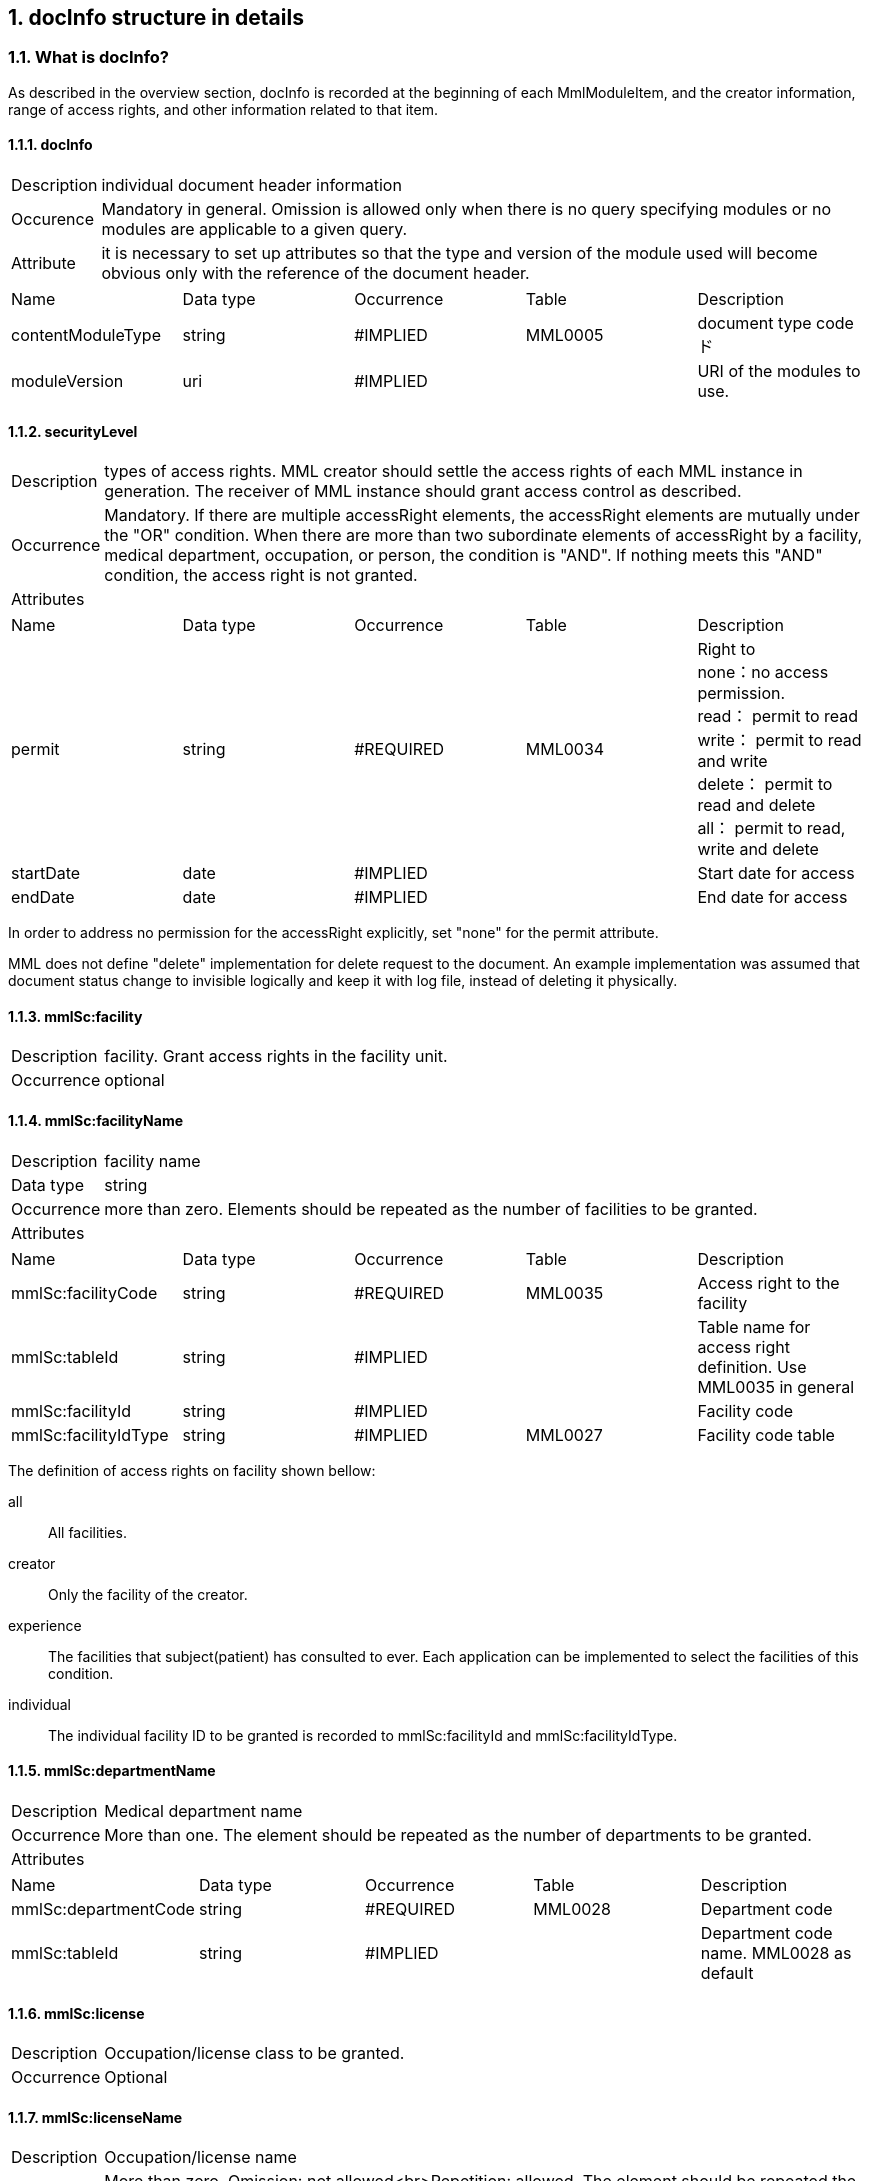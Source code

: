 :numberd:
:sectnums:

== docInfo structure in details
===  What is docInfo?
As described in the overview section, docInfo is recorded at the beginning of each MmlModuleItem, and the creator information, range of access rights, and other information related to that item.

==== docInfo
[horizontal]
Description:: individual document header information
Occurence:: Mandatory in general. Omission is allowed only when there is no query specifying modules or no modules are applicable to a given query.
Attribute:: it is necessary to set up attributes so that the type and version of the module used will become obvious only with the reference of the document header.
|=====
|Name|Data type|Occurrence|Table|Description
|contentModuleType|string|#IMPLIED|MML0005|document type codeド
|moduleVersion|uri|#IMPLIED| |URI of the modules to use.
|=====

==== securityLevel
[horizontal]
Description:: types of access rights. MML creator should settle the access rights of each MML instance in generation. The receiver of MML instance should grant access control as described.
Occurrence:: Mandatory. If there are multiple accessRight elements, the accessRight elements are mutually under the "OR" condition. When there are more than two subordinate elements of accessRight by a facility, medical department, occupation, or person, the condition is "AND". If nothing meets this "AND" condition, the access right is not granted.
Attributes::
|=====
|Name|Data type|Occurrence|Table|Description
|permit|string|#REQUIRED|MML0034|Right to +
none：no access permission. +
read： permit to read +
write： permit to read and write +
delete： permit to read and delete +
all： permit to read, write and delete +
|startDate|date|#IMPLIED| |Start date for access
|endDate|date|#IMPLIED| |End date for access
|=====
In order to address no permission for the accessRight explicitly, set "none" for the permit attribute.

MML does not define "delete" implementation for delete request to the document. An example implementation was assumed that document status change to invisible logically and keep it with log file, instead of deleting it physically.

==== mmlSc:facility
[horizontal]
Description:: facility. Grant access rights in the facility unit.
Occurrence:: optional

==== mmlSc:facilityName
[horizontal]
Description:: facility name
Data type:: string
Occurrence:: more than zero. Elements should be repeated as the number of facilities to be granted.
Attributes::
|=====
|Name|Data type|Occurrence|Table|Description
|mmlSc:facilityCode|string|#REQUIRED|MML0035|Access right to the facility
|mmlSc:tableId|string|#IMPLIED| |Table name for access right definition. Use MML0035 in general
|mmlSc:facilityId|string|#IMPLIED| |Facility code
|mmlSc:facilityIdType|string|#IMPLIED|MML0027|Facility code table
|=====

The definition of access rights on facility shown bellow:
[glossary]
all:: All facilities.
creator:: Only the facility of the creator.
experience:: The facilities that subject(patient) has consulted to ever.
Each application can be implemented to select the facilities of this condition.
individual:: The individual facility ID to be granted is recorded to mmlSc:facilityId and mmlSc:facilityIdType.

==== mmlSc:departmentName
[horizontal]
Description:: Medical department name
Occurrence:: More than one. The element should be repeated as the number of departments to be granted.
Attributes::
|=====
|Name|Data type|Occurrence|Table|Description
|mmlSc:departmentCode|string|#REQUIRED|MML0028|Department code
|mmlSc:tableId|string|#IMPLIED| |Department code name. MML0028 as default
|=====

==== mmlSc:license
[horizontal]
Description:: Occupation/license class to be granted.
Occurrence:: Optional

==== mmlSc:licenseName
[horizontal]
Description:: Occupation/license name
Occurrence:: More than zero.
Omission: not allowed<br>Repetition: allowed. The element should be repeated the same number of times as the number of occupations for which access rights are set. <br> Attribute:
